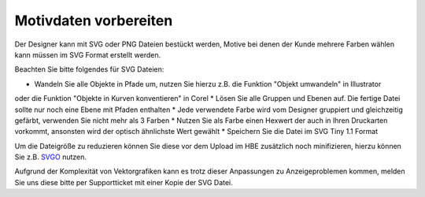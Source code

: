 #######################
Motivdaten vorbereiten
#######################

Der Designer kann mit SVG oder PNG Dateien bestückt werden, Motive bei denen der Kunde mehrere
Farben wählen kann müssen im SVG Format erstellt werden.

Beachten Sie bitte folgendes für SVG Dateien:

* Wandeln Sie alle Objekte in Pfade um, nutzen Sie hierzu z.B. die Funktion "Objekt umwandeln" in Illustrator
oder die Funktion "Objekte in Kurven konventieren" in Corel
* Lösen Sie alle Gruppen und Ebenen auf. Die fertige Datei sollte nur noch eine Ebene mit Pfaden enthalten
* Jede verwendete Farbe wird vom Designer gruppiert und gleichzeitig gefärbt, verwenden Sie nicht mehr als 3 Farben
* Nutzen Sie als Farbe einen Hexwert der auch in Ihren Druckarten vorkommt, ansonsten wird der optisch ähnlichste Wert gewählt
* Speichern Sie die Datei im SVG Tiny 1.1 Format

Um die Dateigröße zu reduzieren können Sie diese vor dem Upload im HBE zusätzlich noch minifizieren, hierzu können Sie
z.B. `SVGO <https://jakearchibald.github.io/svgomg/>`__ nutzen.

Aufgrund der Komplexität von Vektorgrafiken kann es trotz dieser Anpassungen zu Anzeigeproblemen kommen, melden Sie
uns diese bitte per Supportticket mit einer Kopie der SVG Datei.